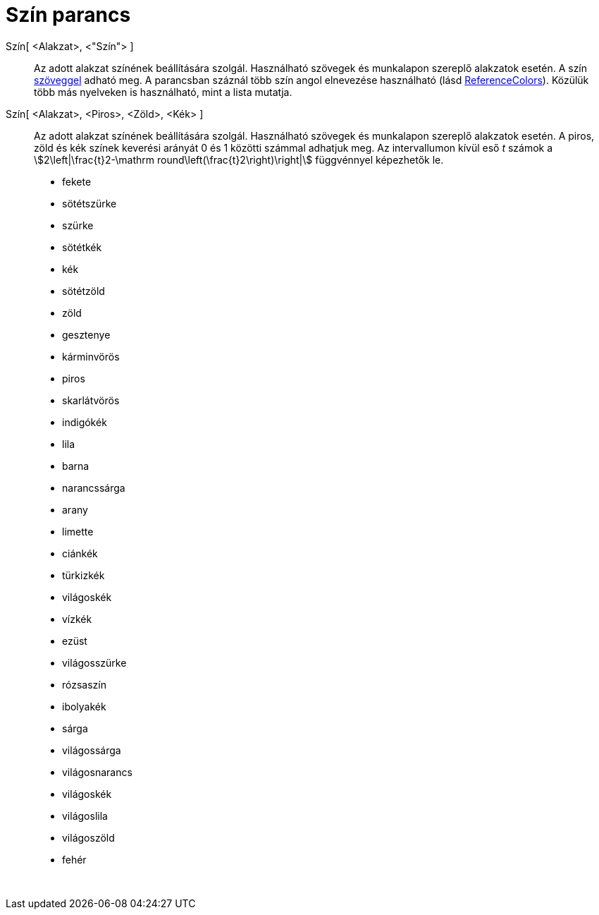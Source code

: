 = Szín parancs
:page-en: commands/SetColor
ifdef::env-github[:imagesdir: /hu/modules/ROOT/assets/images]

Szín[ <Alakzat>, <"Szín"> ]::
  Az adott alakzat színének beállítására szolgál. Használható szövegek és munkalapon szereplő alakzatok esetén. A szín
  xref:/Szövegek.adoc[szöveggel] adható meg. A parancsban száznál több szín angol elnevezése használható (lásd
  http://wiki.geogebra.org/en/Reference:Colors[ReferenceColors]). Közülük több más nyelveken is használható, mint a
  lista mutatja.

Szín[ <Alakzat>, <Piros>, <Zöld>, <Kék> ]::
  Az adott alakzat színének beállítására szolgál. Használható szövegek és munkalapon szereplő alakzatok esetén. A piros,
  zöld és kék színek keverési arányát 0 és 1 közötti számmal adhatjuk meg. Az intervallumon kívül eső _t_ számok a
  stem:[2\left|\frac{t}2-\mathrm round\left(\frac{t}2\right)\right|] függvénnyel képezhetők le.

* fekete
* sötétszürke
* szürke
* sötétkék
* kék
* sötétzöld
* zöld
* gesztenye
* kárminvörös
* piros
* skarlátvörös
* indigókék
* lila
* barna
* narancssárga
* arany

* limette
* ciánkék
* türkizkék
* világoskék
* vízkék
* ezüst
* világosszürke
* rózsaszín
* ibolyakék
* sárga
* világossárga
* világosnarancs
* világoskék
* világoslila
* világoszöld
* fehér

 
